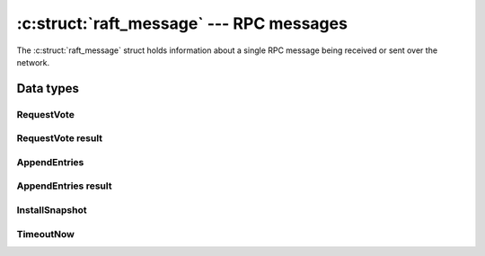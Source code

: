 .. _messages:

:c:struct:`raft_message` --- RPC messages
=========================================

The :c:struct:`raft_message` struct holds information about a single RPC message
being received or sent over the network.

Data types
----------

.. c:enum:: raft_message_type

    RPC message type codes.

    .. code-block:: C

       enum raft_event_type {
           RAFT_APPEND_ENTRIES = 1,
           RAFT_APPEND_ENTRIES_RESULT,
           RAFT_REQUEST_VOTE,
           RAFT_REQUEST_VOTE_RESULT,
           RAFT_INSTALL_SNAPSHOT,
           RAFT_TIMEOUT_NOW
       };

.. c:struct:: raft_message

    Union of all RPC message structs, plus information about the sender or the
    receiver (depending on whether the message is being sent or received).

    .. code-block:: C

       struct raft_message
       {
           enum raft_message_type type; /* RPC type code */
           raft_id server_id;           /* ID of sending or destination server */
           const char *server_address;  /* Address of sending or destination server */
           union {                      /* Type-specific data */
               struct raft_request_vote request_vote;
               struct raft_request_vote_result request_vote_result;
               struct raft_append_entries append_entries;
               struct raft_append_entries_result append_entries_result;
               struct raft_install_snapshot install_snapshot;
               struct raft_timeout_now timeout_now;
           };
       };

RequestVote
^^^^^^^^^^^

.. c:struct:: raft_request_vote

    Holds the parameters of a `RequestVote` RPC message.

    .. code-block:: C

       struct raft_request_vote
       {
           unsigned char version;     /* Message format version. */
           raft_term term;            /* Candidate's term */
           raft_id candidate_id;      /* ID of the server requesting the vote */
           raft_index last_log_index; /* Index of candidate's last log entry */
           raft_index last_log_term;  /* Term of log entry at last_log_index */
           bool disrupt_leader;       /* True if current leader should be discarded */
           bool pre_vote;             /* True if this is a pre-vote request */
       };

RequestVote result
^^^^^^^^^^^^^^^^^^

.. c:struct:: raft_request_vote_result

    Holds the parameters of a `RequestVote` RPC result message.

    .. code-block:: C

       struct raft_append_entries_result
       {
           unsigned char version;     /* Message format version */
           raft_term term;            /* Receiver's current_term */
           raft_index rejected;       /* If non-zero, the index that was rejected */
           raft_index last_log_index; /* Receiver's last log entry index, as hint */
           unsigned short features;   /* Feature flags (since version 1) */
           unsigned short capacity;   /* Reserved disk capacity for log entries */
       };

AppendEntries
^^^^^^^^^^^^^
.. c:struct:: raft_append_entries

    Holds the parameters of an `AppendEntries` RPC request message.

    .. code-block:: C

       struct raft_append_entries
       {
           unsigned char version;      /* Message format version */
           raft_term term;             /* Leader's term */
           raft_index prev_log_index;  /* Index of log entry preceeding new ones */
           raft_term prev_log_term;    /* Term of entry at prev_log_index */
           raft_index leader_commit;   /* Leader's commit index */
           struct raft_entry *entries; /* Log entries to append */
           unsigned n_entries;         /* Size of the log entries array */
       };

AppendEntries result
^^^^^^^^^^^^^^^^^^^^

.. c:struct:: raft_append_entries_result

    Holds the parameters of an `AppendEntries` RPC result message.

    .. code-block:: C

       struct raft_append_entries_result
       {
           unsigned char version;     /* Message format version */
           raft_term term;            /* Receiver's current_term */
           raft_index rejected;       /* If non-zero, the index that was rejected */
           raft_index last_log_index; /* Receiver's last log entry index, as hint */
           unsigned short features;   /* Feature flags (since version 1) */
           unsigned short capacity;   /* Reserved disk capacity for log entries */
       };

InstallSnapshot
^^^^^^^^^^^^^^^

.. c:struct:: raft_install_snapshot

    Holds the parameters of an `InstallSnapshot` RPC request message.

    .. code-block:: C

       struct raft_install_snapshot
       {
           unsigned char version;          /* Message format version */
           raft_term term;                 /* Leader's term */
           raft_index last_index;          /* Index of last entry in the snapshot */
           raft_term last_term;            /* Term of last_index */
           struct raft_configuration conf; /* Config as of last_index */
           raft_index conf_index;          /* Commit index of conf */
           struct raft_buffer data;        /* Raw snapshot data */
       };

TimeoutNow
^^^^^^^^^^

.. c:struct:: raft_timeout_now

    Holds the parameters of a `TimeoutNow` RPC request message.

    .. code-block:: C

       struct raft_timeout_now
       {
           unsigned char version;     /* Message format version */
           raft_term term;            /* Leader's term */
           raft_index last_log_index; /* Index of leader's last log entry */
           raft_index last_log_term;   /* Term of log entry at last_log_index */
       };
